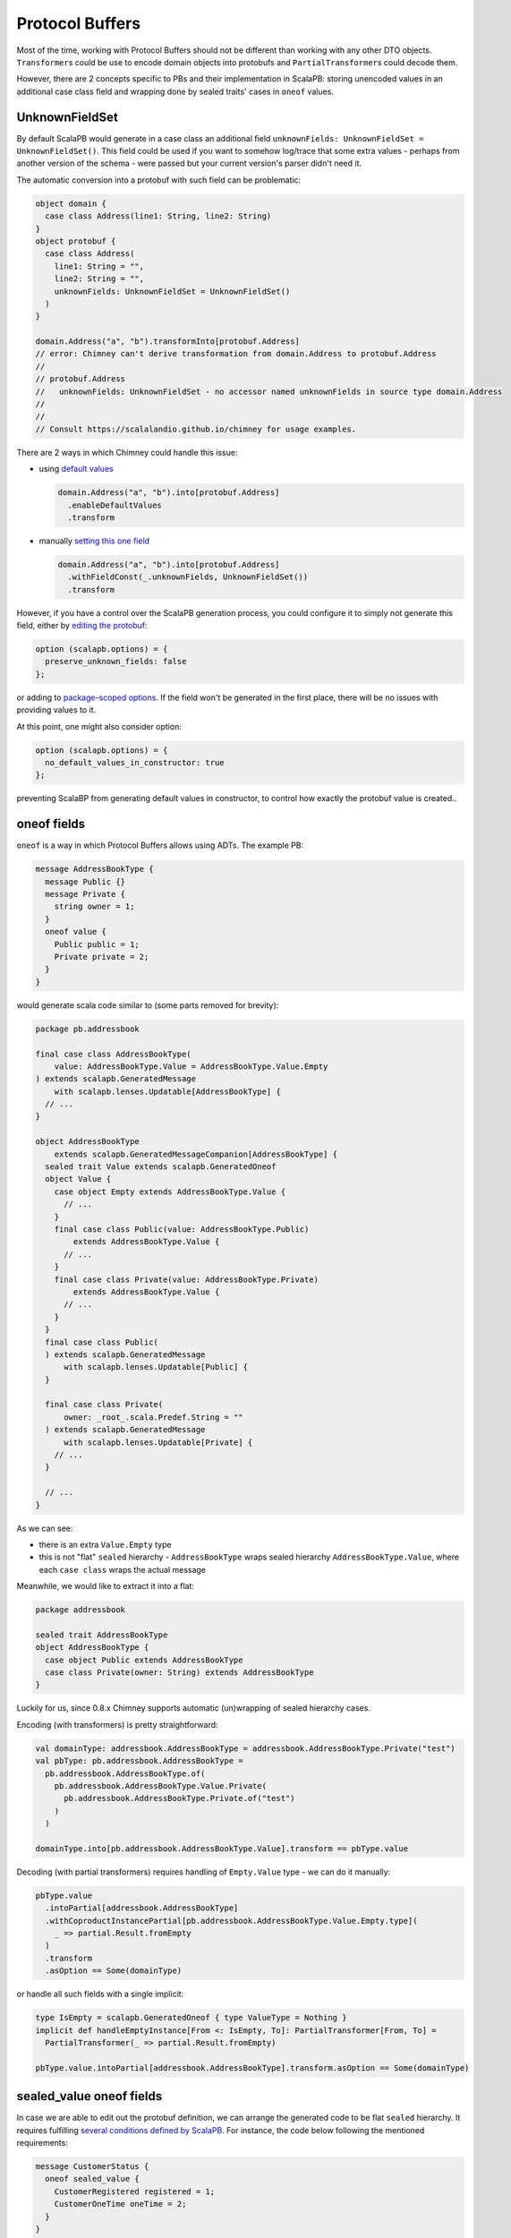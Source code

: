 Protocol Buffers
================

Most of the time, working with Protocol Buffers should not be different than
working with any other DTO objects. ``Transformer``\s could be use to encode
domain objects into protobufs and ``PartialTransformer``\s could decode them.

However, there are 2 concepts specific to PBs and their implementation in
ScalaPB: storing unencoded values in an additional case class field and
wrapping done by sealed traits' cases in ``oneof`` values.

UnknownFieldSet
---------------

By default ScalaPB would generate in a case class an additional field
``unknownFields: UnknownFieldSet = UnknownFieldSet()``. This field
could be used if you want to somehow log/trace that some extra values -
perhaps from another version of the schema - were passed but your current
version's parser didn't need it.

The automatic conversion into a protobuf with such field can be problematic:

.. code-block:: scala

  object domain {
    case class Address(line1: String, line2: String)
  }
  object protobuf {
    case class Address(
      line1: String = "",
      line2: String = "",
      unknownFields: UnknownFieldSet = UnknownFieldSet()
    )
  }

  domain.Address("a", "b").transformInto[protobuf.Address]
  // error: Chimney can't derive transformation from domain.Address to protobuf.Address
  //
  // protobuf.Address
  //   unknownFields: UnknownFieldSet - no accessor named unknownFields in source type domain.Address
  //
  //
  // Consult https://scalalandio.github.io/chimney for usage examples.

There are 2 ways in which Chimney could handle this issue:

- using `default values <transformers/default-values>`_

  .. code-block:: scala

     domain.Address("a", "b").into[protobuf.Address]
       .enableDefaultValues
       .transform

- manually `setting this one field <transformers/customizing-transformers.html#providing-missing-values>`_

  .. code-block:: scala

     domain.Address("a", "b").into[protobuf.Address]
       .withFieldConst(_.unknownFields, UnknownFieldSet())
       .transform

However, if you have a control over the ScalaPB generation process, you could configure it
to simply not generate this field, either by `editing the protobuf <https://scalapb.github.io/docs/customizations#file-level-options>`_:

.. code-block:: protobuf

   option (scalapb.options) = {
     preserve_unknown_fields: false
   };

or adding to `package-scoped options <https://scalapb.github.io/docs/customizations#package-scoped-options>`_.
If the field won't be generated in the first place, there will be no issues
with providing values to it.

At this point, one might also consider option:

.. code-block:: protobuf

   option (scalapb.options) = {
     no_default_values_in_constructor: true
   };

preventing ScalaBP from generating default values in constructor, to control
how exactly the protobuf value is created..

oneof fields
------------

``oneof`` is a way in which Protocol Buffers allows using ADTs. The example PB:

.. code-block:: protobuf

  message AddressBookType {
    message Public {}
    message Private {
      string owner = 1;
    }
    oneof value {
      Public public = 1;
      Private private = 2;
    }
  }

would generate scala code similar to (some parts removed for brevity):

.. code-block:: scala

  package pb.addressbook

  final case class AddressBookType(
      value: AddressBookType.Value = AddressBookType.Value.Empty
  ) extends scalapb.GeneratedMessage
      with scalapb.lenses.Updatable[AddressBookType] {
    // ...
  }

  object AddressBookType
      extends scalapb.GeneratedMessageCompanion[AddressBookType] {
    sealed trait Value extends scalapb.GeneratedOneof
    object Value {
      case object Empty extends AddressBookType.Value {
        // ...
      }
      final case class Public(value: AddressBookType.Public)
          extends AddressBookType.Value {
        // ...
      }
      final case class Private(value: AddressBookType.Private)
          extends AddressBookType.Value {
        // ...
      }
    }
    final case class Public(
    ) extends scalapb.GeneratedMessage
        with scalapb.lenses.Updatable[Public] {
    }

    final case class Private(
        owner: _root_.scala.Predef.String = ""
    ) extends scalapb.GeneratedMessage
        with scalapb.lenses.Updatable[Private] {
      // ...
    }

    // ...
  }

As we can see:

- there is an extra ``Value.Empty`` type
- this is not "flat" ``sealed`` hierarchy - ``AddressBookType`` wraps
  sealed hierarchy ``AddressBookType.Value``, where each ``case class``
  wraps the actual message

Meanwhile, we would like to extract it into a flat:

.. code-block:: scala

  package addressbook

  sealed trait AddressBookType
  object AddressBookType {
    case object Public extends AddressBookType
    case class Private(owner: String) extends AddressBookType
  }

Luckily for us, since 0.8.x Chimney supports automatic (un)wrapping of sealed
hierarchy cases.

Encoding (with transformers) is pretty straightforward:

.. code-block:: scala

  val domainType: addressbook.AddressBookType = addressbook.AddressBookType.Private("test")
  val pbType: pb.addressbook.AddressBookType =
    pb.addressbook.AddressBookType.of(
      pb.addressbook.AddressBookType.Value.Private(
        pb.addressbook.AddressBookType.Private.of("test")
      )
    )

  domainType.into[pb.addressbook.AddressBookType.Value].transform == pbType.value

Decoding (with partial transformers) requires handling of ``Empty.Value`` type
- we can do it manually:

.. code-block:: scala

  pbType.value
    .intoPartial[addressbook.AddressBookType]
    .withCoproductInstancePartial[pb.addressbook.AddressBookType.Value.Empty.type](
      _ => partial.Result.fromEmpty
    )
    .transform
    .asOption == Some(domainType)

or handle all such fields with a single implicit:

.. code-block:: scala

  type IsEmpty = scalapb.GeneratedOneof { type ValueType = Nothing }
  implicit def handleEmptyInstance[From <: IsEmpty, To]: PartialTransformer[From, To] =
    PartialTransformer(_ => partial.Result.fromEmpty)

  pbType.value.intoPartial[addressbook.AddressBookType].transform.asOption == Some(domainType)

sealed_value oneof fields
-------------------------

In case we are able to edit out the protobuf definition, we can arrange the generated code
to be flat ``sealed`` hierarchy. It requires fulfilling `several conditions defined by ScalaPB <https://scalapb.github.io/docs/sealed-oneofs#sealed-oneof-rules>`_.
For instance, the code below following the mentioned requirements:

.. code-block:: protobuf

  message CustomerStatus {
    oneof sealed_value {
      CustomerRegistered registered = 1;
      CustomerOneTime oneTime = 2;
    }
  }

  message CustomerRegistered {}

  message CustomerOneTime {}

would generate something like (again, some parts omitted for brevity):

.. code-block:: scala

  package pb.order

  sealed trait CustomerStatus extends scalapb.GeneratedSealedOneof {
    type MessageType = CustomerStatusMessage
  }

  object CustomerStatus {
    case object Empty extends CustomerStatus

    sealed trait NonEmpty extends CustomerStatus
  }

  final case class CustomerRegistered(
  ) extends scalapb.GeneratedMessage
      with CustomerStatus.NonEmpty
      with scalapb.lenses.Updatable[CustomerRegistered] {
    // ...
  }

  final case class CustomerOneTime(
  ) extends scalapb.GeneratedMessage
      with CustomerStatus.NonEmpty
      with scalapb.lenses.Updatable[CustomerOneTime] {
    // ...
  }

Notice, that while this implementation is flat, it still adds ``CustmerStatus.Empty``
- it happens because this type would be used directly inside the message that contains is
and it would be non-nullable (while the ``oneof`` content could still be absent).

Transforming to and from:

.. code-block:: scala

  package order

  sealed trait CustomerStatus
  object CustomerStatus {
    case object CustomerRegistered extends CustomerStatus
    case object CustomerOneTime extends CustomerStatus
  }

could be done with:

.. code-block:: scala

  val domainStatus: order.CustomerStatus = order.CustomerStatus.CustomerRegistered
  val pbStatus: pb.order.CustomerStatus = pb.order.CustomerRegistered()

  domainStatus.into[pb.order.CustomerStatus].transform == pbStatus

  pbStatus
    .intoPartial[order.CustomerStatus]
    .withCoproductInstancePartial[pb.order.CustomerStatus.Empty.type](
      _ => partial.Result.fromEmpty
    )
    .withCoproductInstance[pb.order.CustomerStatus.NonEmpty](
      _.transformInto[order.CustomerStatus]
    )
    .transform
    .asOption == Some(domainStatus)

As you can see, we have to manually handle decoding the ``Empty`` value.

sealed_value_optional oneof fields
----------------------------------

If instead of non-nullable type with ``.Empty`` subtype, we prefer ``Option``\al
type without ``.Empty`` subtype, there is optional sealed hierarchy available.
Similarly to non-optional it requires `several conditions <https://scalapb.github.io/docs/sealed-oneofs#optional-sealed-oneof>`_.

When you define message according to them:

.. code-block:: protobuf

  message PaymentStatus {
    oneof sealed_value_optional {
      PaymentRequested requested = 1;
      PaymentCreated created = 2;
      PaymentSucceeded succeeded = 3;
      PaymentFailed failed = 4;
    }
  }

  message PaymentRequested {}

  message PaymentCreated {
    string external_id = 1;
  }

  message PaymentSucceeded {}

  message PaymentFailed {}

and try to map it to and from:

.. code-block:: scala

  package order

  sealed trait PaymentStatus
  object PaymentStatus {
    case object PaymentRequested extends PaymentStatus
    case class PaymentCreated(externalId: String) extends PaymentStatus
    case object PaymentSucceeded extends PaymentStatus
    case object PaymentFailed extends PaymentStatus
  }

the transformation is pretty straightforward both directions:

.. code-block:: scala

  val domainStatus: Option[order.PaymentStatus] = Option(order.PaymentStatus.PaymentRequested)
  val pbStatus: Option[pb.order.PaymentStatus] = Option(pb.order.PaymentRequested())

  domainStatus.into[Option[pb.order.PaymentStatus]].transform ==> pbStatus
  pbStatus.into[Option[order.PaymentStatus]].transform ==> domainStatus

since there is no ``Empty`` case to handle. Wrapping into ``Option`` would
be handled automatically, similarly unwrapping (as long as you decode using
partial transformers).
